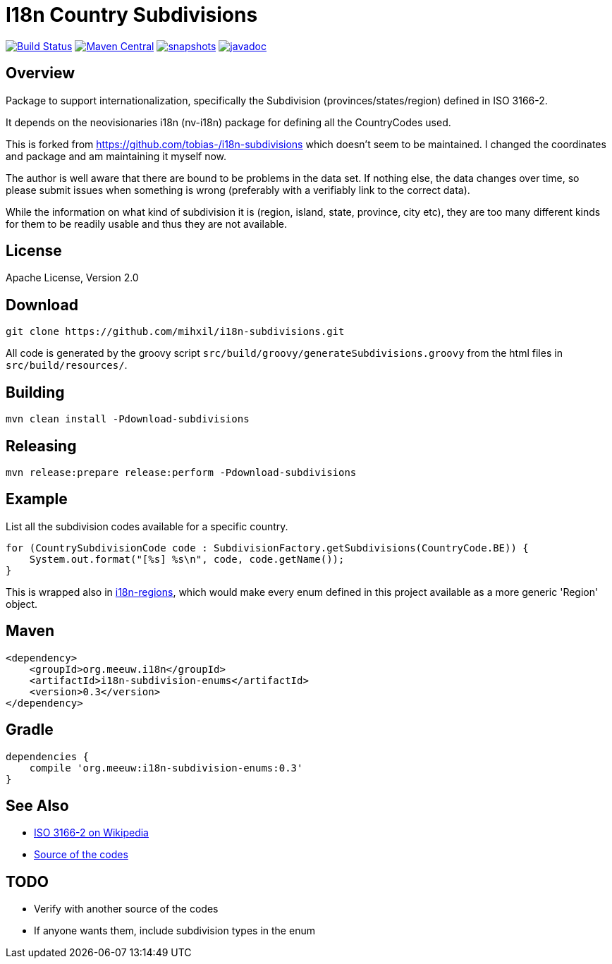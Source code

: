 = I18n Country Subdivisions

image:https://github.com/mihxil/i18n-subdivisions/actions/workflows/maven.yml/badge.svg?[Build Status,link=https://github.com/mihxil/i18n-subdivisions/actions/workflows/maven.yml]
image:https://img.shields.io/maven-central/v/org.meeuw.i18n/i18n-subdivision-enums.svg?label=Maven%20Central[Maven Central,link=https://search.maven.org/search?q=g:%22org.meeuw.i18n%22]
image:https://img.shields.io/nexus/s/https/oss.sonatype.org/org.meeuw.i18n/i18n-subdivision-enums.svg[snapshots,link=https://oss.sonatype.org/content/repositories/snapshots/org/meeuw/i18n/i18n-subdivision-enums/]
// image:https://codecov.io/gh/mihxil/i18n-subdivisions/branch/main/graph/badge.svg[codecov,link=https://codecov.io/gh/mihxil/i18n-subdivisions]
image:https://www.javadoc.io/badge/org.meeuw.i18n/i18n-subdivision-enums.svg?color=blue[javadoc,link=https://www.javadoc.io/doc/org.meeuw.i18n/i18n-subdivision-enums]

== Overview

Package to support internationalization, specifically the Subdivision (provinces/states/region)
defined in ISO 3166-2.

It depends on the neovisionaries i18n (nv-i18n) package for defining all the CountryCodes used.

This is forked from https://github.com/tobias-/i18n-subdivisions which doesn't seem to be maintained. I changed the coordinates and package and am maintaining it myself now.

The author is well aware that there are bound to be problems in the data set. If nothing else, the data changes over time, so please submit issues when something is wrong (preferably with a verifiably link to the correct data).

While the information on what kind of subdivision it is (region, island, state, province, city etc), they are too many different kinds for them to be readily usable and thus they are not available.

== License

Apache License, Version 2.0

== Download

[source,sh]
----
git clone https://github.com/mihxil/i18n-subdivisions.git

----

All code is generated by the groovy script `src/build/groovy/generateSubdivisions.groovy` from the html files in `src/build/resources/`.

== Building

[source,sh]
----
mvn clean install -Pdownload-subdivisions
----

== Releasing

[source,sh]
----
mvn release:prepare release:perform -Pdownload-subdivisions
----

== Example

List all the subdivision codes available for a specific country.

[source,java]
----
for (CountrySubdivisionCode code : SubdivisionFactory.getSubdivisions(CountryCode.BE)) {
    System.out.format("[%s] %s\n", code, code.getName());
}
----

This is wrapped also in https://github.com/mihxil/i18n-regions#subdivisions-of-countries[i18n-regions], which would make every enum defined in this project available as a more generic 'Region' object.

== Maven

[source,xml]
----
<dependency>
    <groupId>org.meeuw.i18n</groupId>
    <artifactId>i18n-subdivision-enums</artifactId>
    <version>0.3</version>
</dependency>
----

== Gradle

[source,gradle]
----
dependencies {
    compile 'org.meeuw:i18n-subdivision-enums:0.3'
}
----

== See Also

* https://en.wikipedia.org/wiki/ISO_3166-2[ISO 3166-2 on Wikipedia]
* http://www.unece.org/cefact/locode/subdivisions.html[Source of the codes]

== TODO

* Verify with another source of the codes
* If anyone wants them, include subdivision types in the enum
